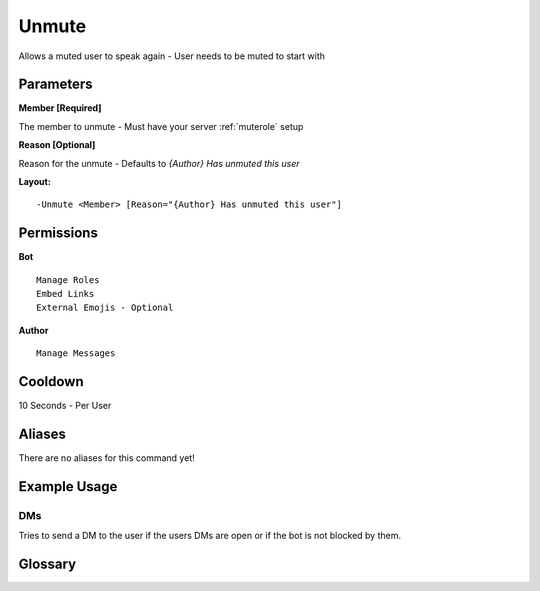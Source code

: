 .. meta::
   :title: Documentation - Mecha Karen
   :type: website
   :url: https://docs.mechakaren.xyz/
   :description: Unmute Command [Moderation].
   :theme-color: #f54646

Unmute
======

Allows a muted user to speak again - User needs to be muted to start with

Parameters
----------

**Member [Required]**

The member to unmute - Must have your server :ref:`muterole` setup

**Reason [Optional]**

Reason for the unmute - Defaults to `{Author} Has unmuted this user`

**Layout:**
::
	-Unmute <Member> [Reason="{Author} Has unmuted this user"]

Permissions
-----------
**Bot**
::
	Manage Roles
	Embed Links
	External Emojis - Optional

**Author**
::
	Manage Messages

Cooldown
--------
10 Seconds - Per User

Aliases
-------
There are no aliases for this command yet!

Example Usage
-------------
.. figure:: /images/unmute1.png
   :width: 400px
   :align: center
   :alt: Example Usage of the Unmute Command

DMs
^^^
Tries to send a DM to the user if the users DMs are open or if the bot is not blocked by them.

.. figure:: /images/unmute2.png
   :width: 400px
   :align: center
   :alt: Example Usage of the Unmute Command

Glossary
--------
   
.. glossary::

   Unmute
      Moderation command
